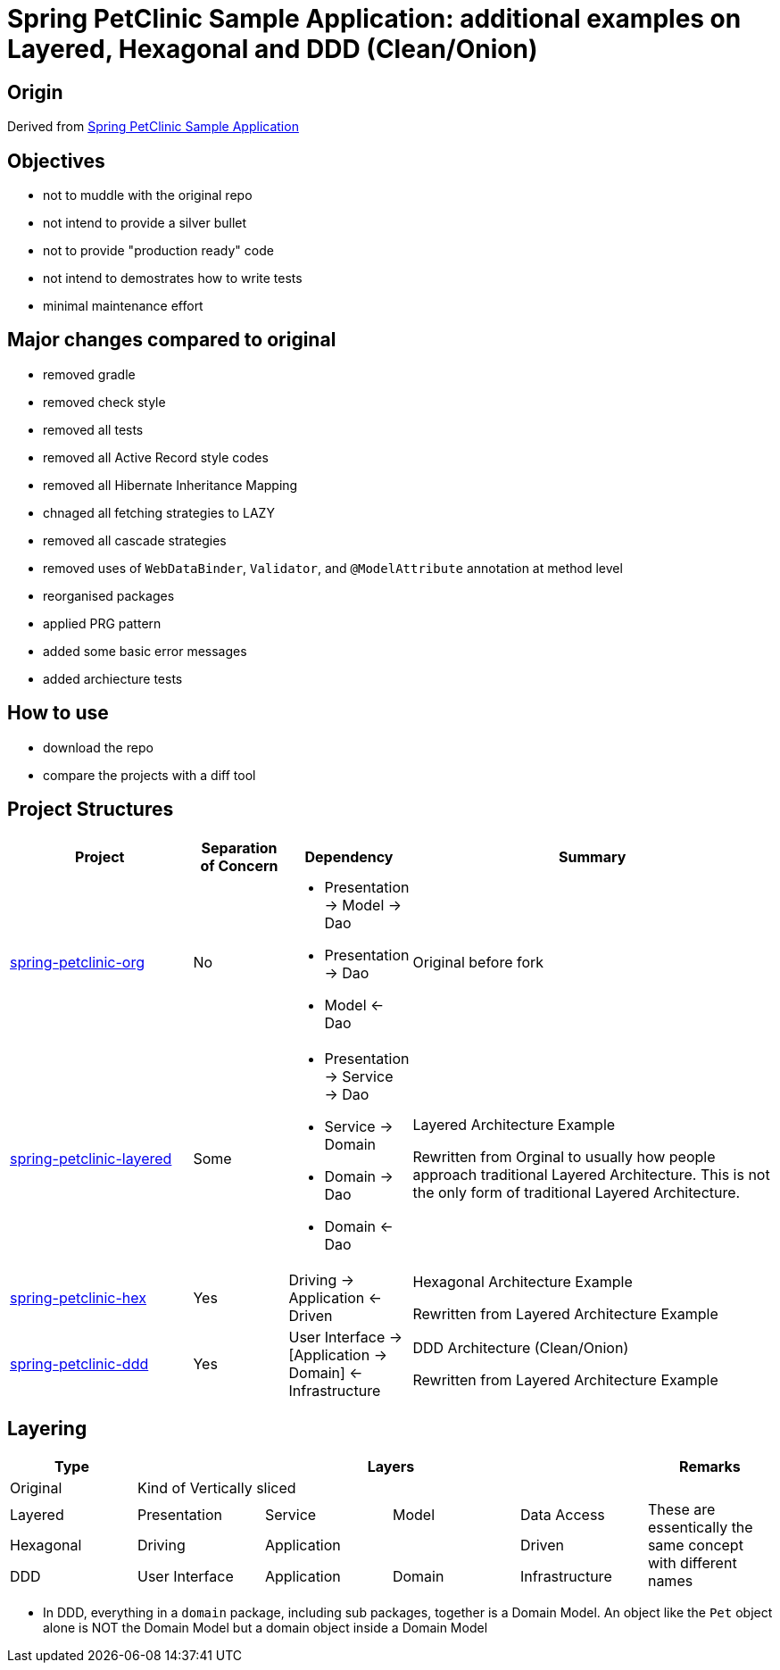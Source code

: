 = Spring PetClinic Sample Application: additional examples on Layered, Hexagonal and DDD (Clean/Onion)

== Origin

Derived from link:https://github.com/spring-projects/spring-petclinic[Spring PetClinic Sample Application]

== Objectives

* not to muddle with the original repo
* not intend to provide a silver bullet
* not to provide "production ready" code
* not intend to demostrates how to write tests
* minimal maintenance effort

== Major changes compared to original

* removed gradle
* removed check style
* removed all tests
* removed all Active Record style codes
* removed all Hibernate Inheritance Mapping
* chnaged all fetching strategies to LAZY
* removed all cascade strategies
* removed uses of `WebDataBinder`, `Validator`, and `@ModelAttribute` annotation at method level
* reorganised packages
* applied PRG pattern
* added some basic error messages
* added archiecture tests

== How to use

* download the repo
* compare the projects with a diff tool

== Project Structures

[cols="2,1,1,4", width="100%", options="header"]
|===

|Project
|Separation of Concern
|Dependency
|Summary

|link:spring-petclinic-org[]
|No
a|
* Presentation -> Model -> Dao
* Presentation -> Dao
* Model <- Dao

|Original before fork

|link:spring-petclinic-layered[]
|Some
a|
* Presentation -> Service -> Dao
* Service -> Domain
* Domain -> Dao
* Domain <- Dao
|Layered Architecture Example 

Rewritten from Orginal to usually how people approach traditional Layered Architecture. This is not the only form of traditional Layered Architecture.

|link:spring-petclinic-hex[]
|Yes
|Driving -> Application <- Driven
a|Hexagonal Architecture Example

Rewritten from Layered Architecture Example

|link:spring-petclinic-ddd[]
|Yes
|User Interface -> [Application -> Domain] <- Infrastructure
|DDD Architecture (Clean/Onion)

Rewritten from Layered Architecture Example 

|===

== Layering

[cols="1,1,1,1,1,1", width="100%", options="header"]
|===

|Type
4+|Layers
|Remarks

|Original
4+|Kind of Vertically sliced
|

|Layered
|Presentation
|Service
|Model
|Data Access
.3+|These are essentically the same concept with different names

|Hexagonal
|Driving
2+|Application
|Driven

|DDD
|User Interface
|Application
|Domain
|Infrastructure

|===


[Notes]
====
* In DDD, everything in a `domain` package, including sub packages, together is a Domain Model. An object like the `Pet` object alone is NOT the Domain Model but a domain object inside a Domain Model
====